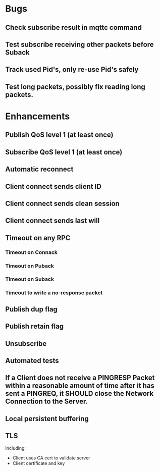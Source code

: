 * Bugs
** Check subscribe result in mqttc command
** Test subscribe receiving other packets before Suback
** Track used Pid's, only re-use Pid's safely
** Test long packets, possibly fix reading long packets.

* Enhancements
** Publish QoS level 1 (at least once)
** Subscribe QoS level 1 (at least once)
** Automatic reconnect
** Client connect sends client ID
** Client connect sends clean session
** Client connect sends last will
** Timeout on any RPC
*** Timeout on Connack
*** Timeout on Puback
*** Timeout on Suback
*** Timeout to write a no-response packet
** Publish dup flag
** Publish retain flag
** Unsubscribe
** Automated tests
** If a Client does not receive a PINGRESP Packet within a reasonable amount of time after it has sent a PINGREQ, it SHOULD close the Network Connection to the Server.
** Local persistent buffering
** TLS
   Including:
   - Client uses CA cert to validate server
   - Client certificate and key
